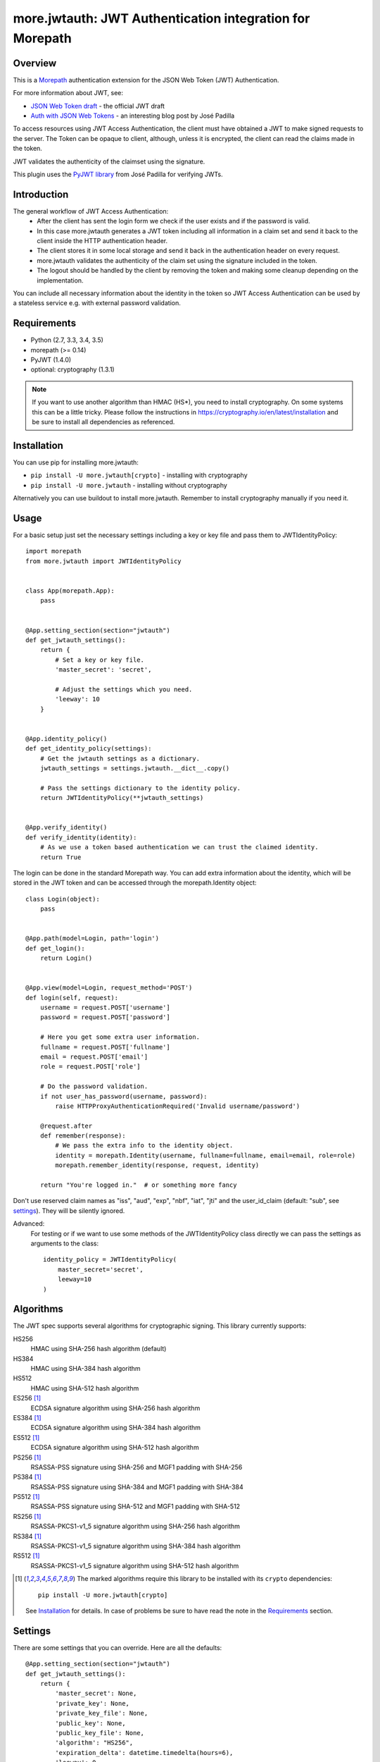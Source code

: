 more.jwtauth: JWT Authentication integration for Morepath
=========================================================


Overview
--------

This is a Morepath_ authentication extension for the JSON Web Token (JWT) Authentication.

For more information about JWT, see:

-  `JSON Web Token draft`_ - the official JWT draft
-  `Auth with JSON Web Tokens`_ - an interesting blog post by José Padilla

To access resources using JWT Access Authentication, the client must have obtained a JWT to make signed requests to the server.
The Token can be opaque to client, although, unless it is encrypted, the client can read the claims made in the token.

JWT validates the authenticity of the claimset using the signature.

This plugin uses the `PyJWT library`_ from José Padilla for verifying JWTs.

Introduction
------------

The general workflow of JWT Access Authentication:
    * After the client has sent the login form we check if the user exists and if the password is valid.
    * In this case more.jwtauth generates a JWT token including all information in a claim set and send
      it back to the client inside the HTTP authentication header.
    * The client stores it in some local storage and send it back in the authentication header on every request.
    * more.jwtauth validates the authenticity of the claim set using the signature included in the token.
    * The logout should be handled by the client by removing the token and making some cleanup depending on the
      implementation.

You can include all necessary information about the identity in the token so JWT Access Authentication
can be used by a stateless service e.g. with external password validation.


Requirements
------------

-  Python (2.7, 3.3, 3.4, 3.5)
-  morepath (>= 0.14)
-  PyJWT (1.4.0)
-  optional: cryptography (1.3.1)

.. Note::
   If you want to use another algorithm than HMAC (HS*), you need to install
   cryptography.
   On some systems this can be a little tricky. Please follow the instructions
   in https://cryptography.io/en/latest/installation and be sure to install all
   dependencies as referenced.


Installation
------------

You can use pip for installing more.jwtauth:

* ``pip install -U more.jwtauth[crypto]`` - installing with cryptography
* ``pip install -U more.jwtauth`` - installing without cryptography

Alternatively you can use buildout to install more.jwtauth.
Remember to install cryptography manually if you need it.


Usage
-----

For a basic setup just set the necessary settings including a key or key file
and pass them to JWTIdentityPolicy::

    import morepath
    from more.jwtauth import JWTIdentityPolicy


    class App(morepath.App):
        pass


    @App.setting_section(section="jwtauth")
    def get_jwtauth_settings():
        return {
            # Set a key or key file.
            'master_secret': 'secret',

            # Adjust the settings which you need.
            'leeway': 10
        }


    @App.identity_policy()
    def get_identity_policy(settings):
        # Get the jwtauth settings as a dictionary.
        jwtauth_settings = settings.jwtauth.__dict__.copy()

        # Pass the settings dictionary to the identity policy.
        return JWTIdentityPolicy(**jwtauth_settings)


    @App.verify_identity()
    def verify_identity(identity):
        # As we use a token based authentication we can trust the claimed identity.
        return True

The login can be done in the standard Morepath way. You can add extra information about the identity,
which will be stored in the JWT token and can be accessed through the morepath.Identity object::

    class Login(object):
        pass


    @App.path(model=Login, path='login')
    def get_login():
        return Login()


    @App.view(model=Login, request_method='POST')
    def login(self, request):
        username = request.POST['username']
        password = request.POST['password']

        # Here you get some extra user information.
        fullname = request.POST['fullname']
        email = request.POST['email']
        role = request.POST['role']

        # Do the password validation.
        if not user_has_password(username, password):
            raise HTTPProxyAuthenticationRequired('Invalid username/password')

        @request.after
        def remember(response):
            # We pass the extra info to the identity object.
            identity = morepath.Identity(username, fullname=fullname, email=email, role=role)
            morepath.remember_identity(response, request, identity)

        return "You're logged in."  # or something more fancy

Don't use reserved claim names as "iss", "aud", "exp", "nbf", "iat", "jti" and
the user_id_claim (default: "sub", see settings_). They will be silently ignored.

Advanced:
    For testing or if we want to use some methods of the JWTIdentityPolicy class
    directly we can pass the settings as arguments to the class::

        identity_policy = JWTIdentityPolicy(
            master_secret='secret',
            leeway=10
        )


Algorithms
----------

The JWT spec supports several algorithms for cryptographic signing. This library
currently supports:

HS256
   HMAC using SHA-256 hash algorithm (default)

HS384
   HMAC using SHA-384 hash algorithm

HS512
   HMAC using SHA-512 hash algorithm

ES256 [1]_
   ECDSA signature algorithm using SHA-256 hash algorithm

ES384 [1]_
   ECDSA signature algorithm using SHA-384 hash algorithm

ES512 [1]_
   ECDSA signature algorithm using SHA-512 hash algorithm

PS256 [1]_
   RSASSA-PSS signature using SHA-256 and MGF1 padding with SHA-256

PS384 [1]_
   RSASSA-PSS signature using SHA-384 and MGF1 padding with SHA-384

PS512 [1]_
   RSASSA-PSS signature using SHA-512 and MGF1 padding with SHA-512

RS256 [1]_
   RSASSA-PKCS1-v1_5 signature algorithm using SHA-256 hash algorithm

RS384 [1]_
   RSASSA-PKCS1-v1_5 signature algorithm using SHA-384 hash algorithm

RS512 [1]_
   RSASSA-PKCS1-v1_5 signature algorithm using SHA-512 hash algorithm

.. [1] The marked algorithms require this library to be installed
       with its ``crypto`` dependencies::

         pip install -U more.jwtauth[crypto]

       See Installation_ for details. In case of problems be sure
       to have read the note in the Requirements_ section.


Settings
--------

There are some settings that you can override. Here are all the defaults::

    @App.setting_section(section="jwtauth")
    def get_jwtauth_settings():
        return {
            'master_secret': None,
            'private_key': None,
            'private_key_file': None,
            'public_key': None,
            'public_key_file': None,
            'algorithm': "HS256",
            'expiration_delta': datetime.timedelta(hours=6),
            'leeway': 0,
            'verify_expiration': True,
            'issuer': None,
            'auth_header_prefix': "JWT",
            'userid_claim': "sub"
        }

The following settings are available:

master_secret
   A secret known only by the server, used for the default HMAC (HS*) algorithm.
   Default is None.

private_key
   An Elliptic Curve or an RSA private_key used for the EC (EC*) or RSA (PS*/RS*) algorithms.
   Default is None.

private_key_file
   A file holding an Elliptic Curve or an RSA encoded (PEM/DER) private_key.
   Default is None.

public_key
   An Elliptic Curve or an RSA public_key used for the EC (EC*) or RSA (PS*/RS*) algorithms.
   Default is None.

public_key_file
   A file holding an Elliptic Curve or an RSA encoded (PEM/DER) public_key.
   Default is None.

algorithm
   The algorithm used to sign the key.
   Defaults is HS256.

expiration_delta
   Time delta from now until the token will expire. Set to None to disable.
   Default is 6 hours.

leeway
   The leeway, which allows you to validate an expiration time which is in the past, but not very far.
   To use as a datetime.timedelta.
   Defaults is 0.

verify_expiration
   If you set it to False and expiration_delta is not None, you should verify the "exp" claim by yourself
   and if it is expired you can either refresh the token or you must reject it.
   Default is True.

issuer
   This is a string that will be checked against the iss claim of the token.
   You can use this e.g. if you have several related apps with exclusive user audience.
   Default is None (do not check iss on JWT).

auth_header_prefix
   You can modify the Authorization header value prefix that is required to be sent together with the token.
   The default value is JWT. Another common value used for tokens is Bearer.

userid_claim
   The claim, which contains the user id.
   The default claim is 'sub'.

The library takes either a master_secret or private_key/public_key pair.
In the later case the algorithm must be an EC*, PS* or RS* version.


Inspiration
-----------

This module is inspired by:

-  The `pyramid_jwtauth`_ package from Alex Kavanagh.
-  The `django-rest-framework-jwt`_ package from José Padilla.


.. _Morepath: http://morepath.readthedocs.org
.. _JSON Web Token draft: http://self-issued.info/docs/draft-ietf-oauth-json-web-token.html
.. _Auth with JSON Web Tokens: http://jpadilla.com/post/73791304724/auth-with-json-web-tokens
.. _PyJWT library: http://github.com/progrium/pyjwt
.. _pyramid_jwtauth: https://github.com/ajkavanagh/pyramid_jwtauth
.. _django-rest-framework-jwt: https://github.com/GetBlimp/django-rest-framework-jwt
